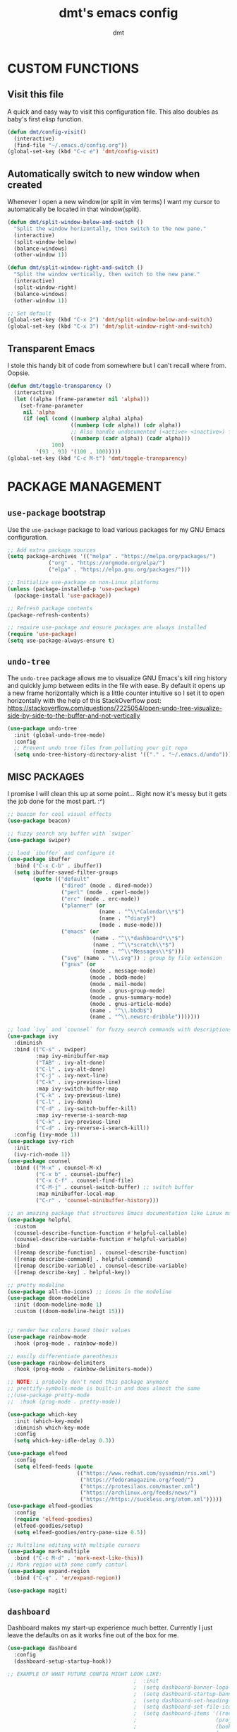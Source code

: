 #+TITLE: dmt's emacs config
#+AUTHOR: dmt

* CUSTOM FUNCTIONS
** Visit this file

A quick and easy way to visit this configuration file. This also doubles as baby's first elisp
function.

#+BEGIN_SRC emacs-lisp
  (defun dmt/config-visit()
    (interactive)
    (find-file "~/.emacs.d/config.org"))
  (global-set-key (kbd "C-c e") 'dmt/config-visit)
#+END_SRC

** Automatically switch to new window when created

Whenever I open a new window(or split in vim terms) I want my cursor to automatically be located
in that window(split).
   
#+BEGIN_SRC emacs-lisp
  (defun dmt/split-window-below-and-switch ()
    "Split the window horizontally, then switch to the new pane."
    (interactive)
    (split-window-below)
    (balance-windows)
    (other-window 1))

  (defun dmt/split-window-right-and-switch ()
    "Split the window vertically, then switch to the new pane."
    (interactive)
    (split-window-right)
    (balance-windows)
    (other-window 1))

  ;; Set default 
  (global-set-key (kbd "C-x 2") 'dmt/split-window-below-and-switch)
  (global-set-key (kbd "C-x 3") 'dmt/split-window-right-and-switch)
#+END_SRC

** Transparent Emacs

I stole this handy bit of code from somewhere but I can't recall where from. Oopsie.

#+BEGIN_SRC emacs-lisp
  (defun dmt/toggle-transparency ()
    (interactive)
    (let ((alpha (frame-parameter nil 'alpha)))
      (set-frame-parameter
       nil 'alpha
       (if (eql (cond ((numberp alpha) alpha)
                      ((numberp (cdr alpha)) (cdr alpha))
                      ;; Also handle undocumented (<active> <inactive>) form.
                      ((numberp (cadr alpha)) (cadr alpha)))
                100)
           '(93 . 93) '(100 . 100)))))
  (global-set-key (kbd "C-c M-t") 'dmt/toggle-transparency)
#+END_SRC

* PACKAGE MANAGEMENT
** =use-package= bootstrap

Use the =use-package= package to load various packages for my GNU Emacs configuration.

#+BEGIN_SRC emacs-lisp
  ;; Add extra package sources
  (setq package-archives '(("melpa" . "https://melpa.org/packages/")
			   ("org" . "https://orgmode.org/elpa/")
			   ("elpa" . "https://elpa.gnu.org/packages/")))

  ;; Initialize use-package on non-Linux platforms
  (unless (package-installed-p 'use-package)
    (package-install 'use-package))

  ;; Refresh package contents
  (package-refresh-contents)

  ;; require use-package and ensure packages are always installed
  (require 'use-package)
  (setq use-package-always-ensure t)
#+END_SRC

** =undo-tree=

The =undo-tree= package allows me to visualize GNU Emacs's kill ring history and quickly jump
between edits in the file with ease. By default it opens up a new frame horizontally which is a
little counter intuitive so I set it to open horizontally with the help of this StackOverflow post:
https://stackoverflow.com/questions/7225054/open-undo-tree-visualize-side-by-side-to-the-buffer-and-not-vertically

#+BEGIN_SRC emacs-lisp
    (use-package undo-tree
      :init (global-undo-tree-mode)
      :config
      ;; Prevent undo tree files from polluting your git repo
      (setq undo-tree-history-directory-alist '(("." . "~/.emacs.d/undo"))))
#+END_SRC

** MISC PACKAGES

I promise I will clean this up at some point... Right now it's messy but it gets the job done for
the most part. :^)

#+BEGIN_SRC emacs-lisp
  ;; beacon for cool visual effects
  (use-package beacon)

  ;; fuzzy search any buffer with `swiper`
  (use-package swiper)

  ;; laod `ibuffer` and configure it
  (use-package ibuffer
    :bind ("C-x C-b" . ibuffer))
    (setq ibuffer-saved-filter-groups
          (quote (("default"
                   ("dired" (mode . dired-mode))
                   ("perl" (mode . cperl-mode))
                   ("erc" (mode . erc-mode))
                   ("planner" (or
                               (name . "^\\*Calendar\\*$")
                               (name . "^diary$")
                               (mode . muse-mode)))
                   ("emacs" (or
                             (name . "^\\*dashboard*\\*$")
                             (name . "^\\*scratch\\*$")
                             (name . "^\\*Messages\\*$")))
                   ("svg" (name . "\\.svg")) ; group by file extension
                   ("gnus" (or
                            (mode . message-mode)
                            (mode . bbdb-mode)
                            (mode . mail-mode)
                            (mode . gnus-group-mode)
                            (mode . gnus-summary-mode)
                            (mode . gnus-article-mode)
                            (name . "^\\.bbdb$")
                            (name . "^\\.newsrc-dribble")))))))

  ;; load `ivy` and `counsel` for fuzzy search commands with descriptions
  (use-package ivy
    :diminish
    :bind (("C-s" . swiper)
           :map ivy-minibuffer-map
           ("TAB" . ivy-alt-done)	
           ("C-l" . ivy-alt-done)
           ("C-j" . ivy-next-line)
           ("C-k" . ivy-previous-line)
           :map ivy-switch-buffer-map
           ("C-k" . ivy-previous-line)
           ("C-l" . ivy-done)
           ("C-d" . ivy-switch-buffer-kill)
           :map ivy-reverse-i-search-map
           ("C-k" . ivy-previous-line)
           ("C-d" . ivy-reverse-i-search-kill))
    :config (ivy-mode 1))
  (use-package ivy-rich
    :init
    (ivy-rich-mode 1))
  (use-package counsel
    :bind (("M-x" . counsel-M-x)
           ("C-x b" . counsel-ibuffer)
           ("C-x C-f" . counsel-find-file)
           ("C-M-j" . counsel-switch-buffer) ;; switch buffer
           :map minibuffer-local-map
           ("C-r" . 'counsel-minibuffer-history)))

  ;; an amazing package that structures Emacs documentation like Linux man pages (&more!)
  (use-package helpful
    :custom
    (counsel-describe-function-function #'helpful-callable)
    (counsel-describe-variable-function #'helpful-variable)
    :bind
    ([remap describe-function] . counsel-describe-function)
    ([remap describe-command] . helpful-command)
    ([remap describe-variable] . counsel-describe-variable)
    ([remap describe-key] . helpful-key))

  ;; pretty modeline
  (use-package all-the-icons) ;; icons in the modeline
  (use-package doom-modeline
    :init (doom-modeline-mode 1)
    :custom ((doom-modeline-heigt 15)))


  ;; render hex colors based their values
  (use-package rainbow-mode
    :hook (prog-mode . rainbow-mode))

  ;; easily differentiate parenthesis
  (use-package rainbow-delimiters
    :hook (prog-mode . rainbow-delimiters-mode))

  ;; NOTE: i probably don't need this package anymore
  ;; prettify-symbols-mode is built-in and does almost the same
  ;;(use-package pretty-mode
  ;;  :hook (prog-mode . pretty-mode))

  (use-package which-key
    :init (which-key-mode)
    :diminish which-key-mode
    :config
    (setq which-key-idle-delay 0.3))

  (use-package elfeed
    :config
    (setq elfeed-feeds (quote
                        (("https://www.redhat.com/sysadmin/rss.xml")
                         ("https://fedoramagazine.org/feed/")
                         ("https://protesilaos.com/master.xml")
                         ("https://archlinux.org/feeds/news/")
                         ("https://https://suckless.org/atom.xml")))))
  (use-package elfeed-goodies
    :config
    (require 'elfeed-goodies)
    (elfeed-goodies/setup)
    (setq elfeed-goodies/entry-pane-size 0.5))

  ;; Multiline editing with multiple cursors
  (use-package mark-multiple
    :bind ("C-c M-d" . 'mark-next-like-this))
  ;; Mark region with some comfy contorl
  (use-package expand-region
    :bind ("C-q" . 'er/expand-region))

  (use-package magit)
#+END_SRC

** =dashboard=

Dashboard makes my start-up experience much better. Currently I just leave the defaults on as it
works fine out of the box for me.
   
#+BEGIN_SRC emacs-lisp
  (use-package dashboard
    :config
    (dashboard-setup-startup-hook))

  ;; EXAMPLE OF WHAT FUTURE CONFIG MIGHT LOOK LIKE:
                                          ;  :init
                                          ;  (setq dashboard-banner-logo-title "RUN DMT")
                                          ;  (setq dashboard-startup-banner 'logo)
                                          ;  (setq dashboard-set-heading-icons t)
                                          ;  (setq dashboard-set-file-icons t)
                                          ;  (setq dashboard-items '((recents  . 5)
                                          ;                         (projects . 5)
                                          ;                         (bookmarks . 5)
                                          ;                         (agenda . 5)
                                          ;                         (registers . 5)))
#+END_SRC

** PROGRAMMING
*** =yasnippet=

YASnippet is a template system for Emacs. It allows you to type an abbreviation and automatically
expand it into function templates.

#+BEGIN_SRC emacs-lisp
  (use-package yasnippet
    :config
    (use-package yasnippet-snippets)
    (yas-reload-all))

  (add-hook 'perl-mode-hook 'yas-minor-mode-on)
  (add-hook 'elisp-mode-hook 'yas-minor-mode-on)
  (add-hook 'go-mode-hook 'yas-minor-mode-on)
#+END_SRC

*** Ansible

Ansible is a fantastic suite of tools that enables infrastructure as code. Praise Red Hat!

#+BEGIN_SRC emacs-lisp
  (use-package ansible)
  (use-package yaml-mode)
#+END_SRC
*** Company

I use =company= for auto- and code completion, I used to use auto-complete but sadly it has been deprecated.

#+BEGIN_SRC emacs-lisp
  (use-package company
    :config
    (global-company-mode)
    (setq company-idle-delay 0.3
          company-tooltip-limit 10
          company-tooltip-height 20
          company-minimum-prefix-length 1)  
    :bind (:map company-active-map
                ("TAB" . company-complete-common-or-cycle)
                ("<up>" . company-select-previous)
                ("<down>" . company-select-next)
                ("ESC" . company-abort)))

  ;; a back-end for perl, not sure if i'll end up using it though
  ;; (use-package company-plsense)
#+END_SRC

*** Other stuff
#+BEGIN_SRC emacs-lisp
  ;; golang
  (use-package go-mode)
#+END_SRC

* GUI
** THEME
*** Install themes

Start by downloading any and all themes I happen to be fond of.

#+BEGIN_SRC emacs-lisp
  ;; cute themes that I like
  (use-package catppuccin-theme)
  (use-package doom-themes
    :config
    (setq doom-themes-enable-bold t)
    (setq doom-themes-enable-italic t))
#+END_SRC

*** Apply theme


Load the theme I am currently using. I often use the the fantastic theme by [[https://github.com/protesilaos][Protesilaos Stavrou]]
(also known as Prot) =modus-operandi=.

#+BEGIN_SRC emacs-lisp
  (load-theme 'catppuccin)
#+END_SRC

** MISC 
*** Disable title bar on Linux

Often times when I'm using GNU/Linux I'll use a tiling [[https://en.wikipedia.org/wiki/X_window_manager][Window Manager]] rather than a full-featured
[[https://en.wikipedia.org/wiki/Desktop_environment][Desktop Environment]]. I enjoy using tiling WM because they automate the placement of windows on the
screen.

Because of this, title bars aren't really necessary and they take up valuable screen real estate, so
I disable them.

#+BEGIN_SRC emacs-lisp
  (if (eq system-type 'gnu/linux)
      (modify-frame-parameters nil '((undecorated t))))
#+END_SRC

*** Automatically start the frame maximized on Linux

#+BEGIN_SRC emacs-lisp
  (if (eq system-type 'gnu/linux)
      (add-to-list 'default-frame-alist '(fullscreen . maximized)))
#+END_SRC

*** Disable unhelpful UI elements

While it may be helpful for a newcomer to Emacs, I dislike the UI elements that Emacs shows by
default.
    
#+BEGIN_SRC emacs-lisp
  (setq inhibit-startup-screen t)

  ;; disable some UI elements
  (scroll-bar-mode -1)     ; hide the scrollbar
  (menu-bar-mode -1)       ; disable the menu bar
  (tool-bar-mode -1)       ; disable the toolbar
  (tooltip-mode -1)        ; disable tooltips
#+END_SRC
   
*** Add a slight margin to the frame

I don't want the contents of the file I'm editing to entirely fill my screen border to border so I
give Emacs bit of breathing room.
    
#+BEGIN_SRC emacs-lisp
  (set-fringe-mode 10)
#+END_SRC

* EMACS SETTINGS
** BACKUPS

The way that Emacs handles backups has always baffled me, but I would be lying if I said that the
backups themselves hasn't saved me in the past.

To keep backups simple I keep them all in the same directory: ~/.emacs.d/.saves/ and keep 6
different revisions at any given time.

#+BEGIN_SRC emacs-lisp
  (setq backup-directory-alist `(("." . "~/.emacs.d/.saves")))
  (setq backup-by-copying t)
  (setq delete-old-versions t kept-new-versions 6 kept-old-versions 2 verion-control t)
#+END_SRC

** MISC

Here I apply various changes to default emacs behaviour. Please refer to the comments in the elisp
code for information on what it is doing.

#+BEGIN_SRC emacs-lisp
  ;; Make ESC quit prompts
  (global-set-key (kbd "<escape>") 'keyboard-escape-quit)

  ;; Set up the visible bell
  (setq visible-bell t)

  ;; save location of the cursor in every file
  (save-place-mode t)

  ;; Always indent using spaces instead of tabs
  (setq-default indent-tabs-mode nil)
  (setq-default tab-width 4)

  ;; use y/n prompt instead of yes/no
  (defalias 'yes-or-no-p 'y-or-n-p)

  ;; automatically follow symlinks
  (setq vc-follow-symlinks t)

  ;; Insert newline at character limit
  (setq-default fill-column 100)
  (global-set-key (kbd "C-c q") 'refill-mode)

  ;; Enable line numbers
  (column-number-mode)
  (global-display-line-numbers-mode t)

  ;; Disable line numbers for some modes
  (dolist (mode '(org-mode-hook                               
  term-mode-hook                                      
  eshell-mode-hook
  vterm-mode-hook))
  (add-hook mode (lambda () (display-line-numbers-mode 0))))

  ;; Smooth scrolling (scroll one line at a time)
  (setq scroll-conservatively 10000)

  ;; Do what I mean! Act on region as opposed to the first word in region
  (global-set-key (kbd "M-u") 'upcase-dwim)
  (global-set-key (kbd "M-l") 'downcase-dwim)
  (global-set-key (kbd "M-c") 'capitalize-dwim)
#+END_SRC

* TERMINAL ENVIRONMENT
#+BEGIN_SRC emacs-lisp
                                          ;     (defvar my-term-shell "/usr/bin/zsh")
                                          ;     (defadvice ansi-term (before force-bash)
                                          ;       (interactive (list my-term-shell)))
                                          ;     (ad-activate 'ansi-term)
#+END_SRC

I've switched to using =vterm= as my terminal emulator within emacs. Just in case I forget, the
dependencies =vterm= relies upon are: cmake, libtool and optionally libvterm.
   
#+BEGIN_SRC emacs-lisp
  (use-package vterm
    :bind ("C-c t" . 'vterm ))
#+END_SRC
* TEMPORARY
#+BEGIN_SRC emacs-lisp
  (unless (or noninteractive (server-running-p))
    (server-start))
#+END_SRC
